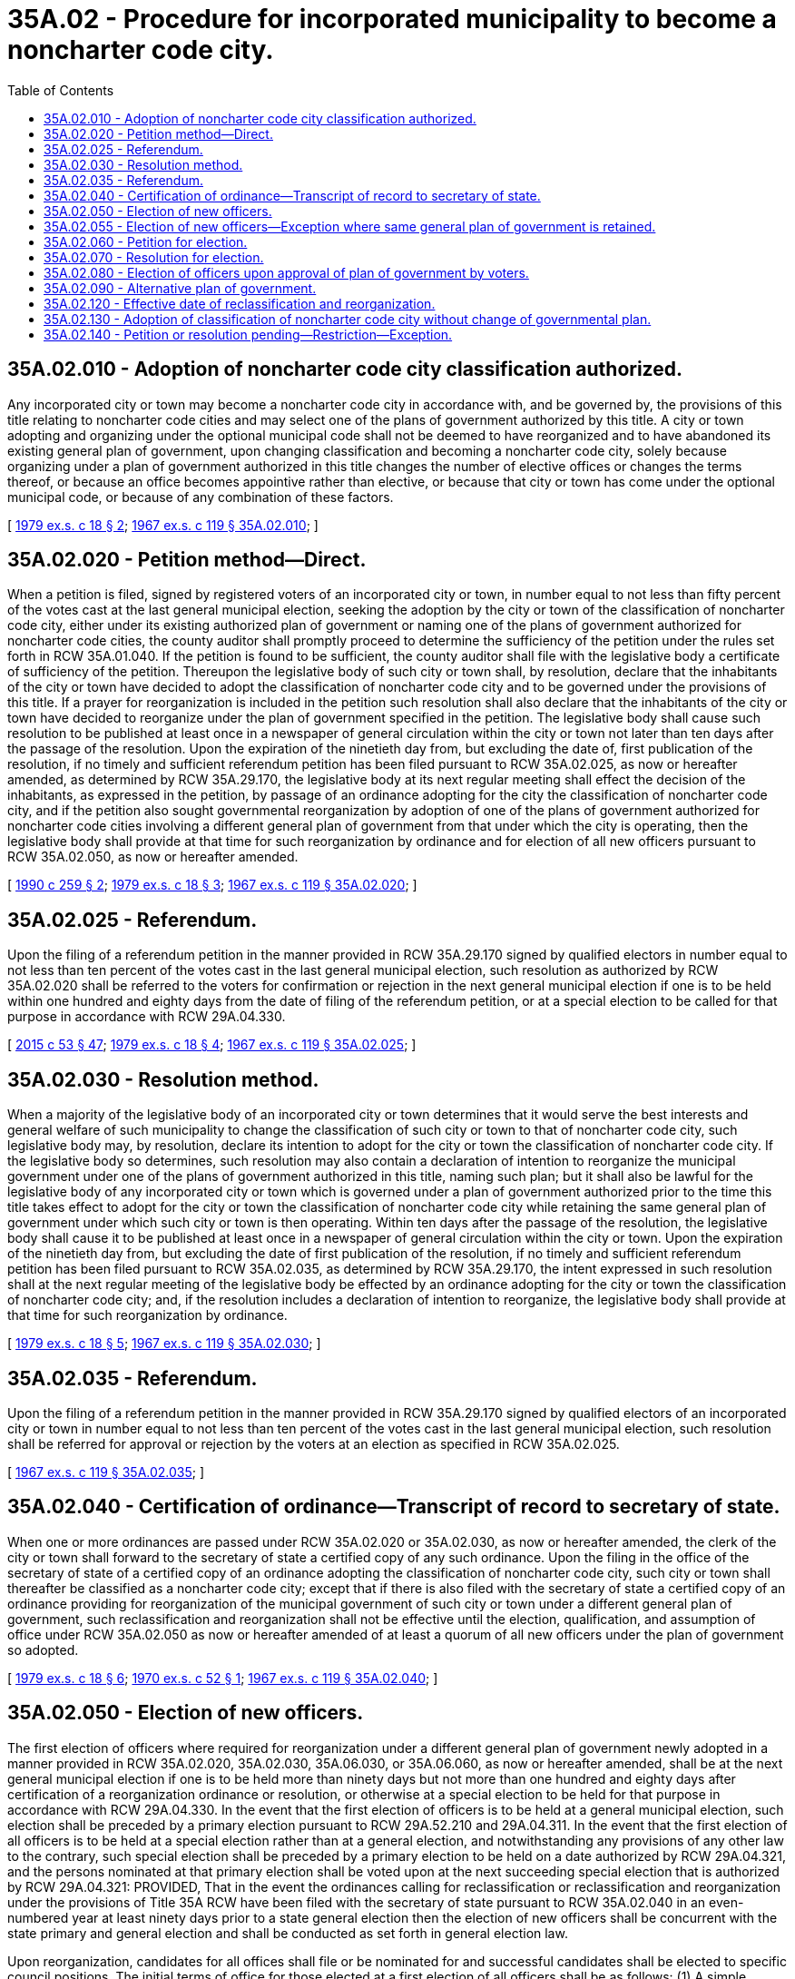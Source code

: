 = 35A.02 - Procedure for incorporated municipality to become a noncharter code city.
:toc:

== 35A.02.010 - Adoption of noncharter code city classification authorized.
Any incorporated city or town may become a noncharter code city in accordance with, and be governed by, the provisions of this title relating to noncharter code cities and may select one of the plans of government authorized by this title. A city or town adopting and organizing under the optional municipal code shall not be deemed to have reorganized and to have abandoned its existing general plan of government, upon changing classification and becoming a noncharter code city, solely because organizing under a plan of government authorized in this title changes the number of elective offices or changes the terms thereof, or because an office becomes appointive rather than elective, or because that city or town has come under the optional municipal code, or because of any combination of these factors.

[ http://leg.wa.gov/CodeReviser/documents/sessionlaw/1979ex1c18.pdf?cite=1979%20ex.s.%20c%2018%20§%202[1979 ex.s. c 18 § 2]; http://leg.wa.gov/CodeReviser/documents/sessionlaw/1967ex1c119.pdf?cite=1967%20ex.s.%20c%20119%20§%2035A.02.010[1967 ex.s. c 119 § 35A.02.010]; ]

== 35A.02.020 - Petition method—Direct.
When a petition is filed, signed by registered voters of an incorporated city or town, in number equal to not less than fifty percent of the votes cast at the last general municipal election, seeking the adoption by the city or town of the classification of noncharter code city, either under its existing authorized plan of government or naming one of the plans of government authorized for noncharter code cities, the county auditor shall promptly proceed to determine the sufficiency of the petition under the rules set forth in RCW 35A.01.040. If the petition is found to be sufficient, the county auditor shall file with the legislative body a certificate of sufficiency of the petition. Thereupon the legislative body of such city or town shall, by resolution, declare that the inhabitants of the city or town have decided to adopt the classification of noncharter code city and to be governed under the provisions of this title. If a prayer for reorganization is included in the petition such resolution shall also declare that the inhabitants of the city or town have decided to reorganize under the plan of government specified in the petition. The legislative body shall cause such resolution to be published at least once in a newspaper of general circulation within the city or town not later than ten days after the passage of the resolution. Upon the expiration of the ninetieth day from, but excluding the date of, first publication of the resolution, if no timely and sufficient referendum petition has been filed pursuant to RCW 35A.02.025, as now or hereafter amended, as determined by RCW 35A.29.170, the legislative body at its next regular meeting shall effect the decision of the inhabitants, as expressed in the petition, by passage of an ordinance adopting for the city the classification of noncharter code city, and if the petition also sought governmental reorganization by adoption of one of the plans of government authorized for noncharter code cities involving a different general plan of government from that under which the city is operating, then the legislative body shall provide at that time for such reorganization by ordinance and for election of all new officers pursuant to RCW 35A.02.050, as now or hereafter amended.

[ http://leg.wa.gov/CodeReviser/documents/sessionlaw/1990c259.pdf?cite=1990%20c%20259%20§%202[1990 c 259 § 2]; http://leg.wa.gov/CodeReviser/documents/sessionlaw/1979ex1c18.pdf?cite=1979%20ex.s.%20c%2018%20§%203[1979 ex.s. c 18 § 3]; http://leg.wa.gov/CodeReviser/documents/sessionlaw/1967ex1c119.pdf?cite=1967%20ex.s.%20c%20119%20§%2035A.02.020[1967 ex.s. c 119 § 35A.02.020]; ]

== 35A.02.025 - Referendum.
Upon the filing of a referendum petition in the manner provided in RCW 35A.29.170 signed by qualified electors in number equal to not less than ten percent of the votes cast in the last general municipal election, such resolution as authorized by RCW 35A.02.020 shall be referred to the voters for confirmation or rejection in the next general municipal election if one is to be held within one hundred and eighty days from the date of filing of the referendum petition, or at a special election to be called for that purpose in accordance with RCW 29A.04.330.

[ http://lawfilesext.leg.wa.gov/biennium/2015-16/Pdf/Bills/Session%20Laws/House/1806-S.SL.pdf?cite=2015%20c%2053%20§%2047[2015 c 53 § 47]; http://leg.wa.gov/CodeReviser/documents/sessionlaw/1979ex1c18.pdf?cite=1979%20ex.s.%20c%2018%20§%204[1979 ex.s. c 18 § 4]; http://leg.wa.gov/CodeReviser/documents/sessionlaw/1967ex1c119.pdf?cite=1967%20ex.s.%20c%20119%20§%2035A.02.025[1967 ex.s. c 119 § 35A.02.025]; ]

== 35A.02.030 - Resolution method.
When a majority of the legislative body of an incorporated city or town determines that it would serve the best interests and general welfare of such municipality to change the classification of such city or town to that of noncharter code city, such legislative body may, by resolution, declare its intention to adopt for the city or town the classification of noncharter code city. If the legislative body so determines, such resolution may also contain a declaration of intention to reorganize the municipal government under one of the plans of government authorized in this title, naming such plan; but it shall also be lawful for the legislative body of any incorporated city or town which is governed under a plan of government authorized prior to the time this title takes effect to adopt for the city or town the classification of noncharter code city while retaining the same general plan of government under which such city or town is then operating. Within ten days after the passage of the resolution, the legislative body shall cause it to be published at least once in a newspaper of general circulation within the city or town. Upon the expiration of the ninetieth day from, but excluding the date of first publication of the resolution, if no timely and sufficient referendum petition has been filed pursuant to RCW 35A.02.035, as determined by RCW 35A.29.170, the intent expressed in such resolution shall at the next regular meeting of the legislative body be effected by an ordinance adopting for the city or town the classification of noncharter code city; and, if the resolution includes a declaration of intention to reorganize, the legislative body shall provide at that time for such reorganization by ordinance.

[ http://leg.wa.gov/CodeReviser/documents/sessionlaw/1979ex1c18.pdf?cite=1979%20ex.s.%20c%2018%20§%205[1979 ex.s. c 18 § 5]; http://leg.wa.gov/CodeReviser/documents/sessionlaw/1967ex1c119.pdf?cite=1967%20ex.s.%20c%20119%20§%2035A.02.030[1967 ex.s. c 119 § 35A.02.030]; ]

== 35A.02.035 - Referendum.
Upon the filing of a referendum petition in the manner provided in RCW 35A.29.170 signed by qualified electors of an incorporated city or town in number equal to not less than ten percent of the votes cast in the last general municipal election, such resolution shall be referred for approval or rejection by the voters at an election as specified in RCW 35A.02.025.

[ http://leg.wa.gov/CodeReviser/documents/sessionlaw/1967ex1c119.pdf?cite=1967%20ex.s.%20c%20119%20§%2035A.02.035[1967 ex.s. c 119 § 35A.02.035]; ]

== 35A.02.040 - Certification of ordinance—Transcript of record to secretary of state.
When one or more ordinances are passed under RCW 35A.02.020 or 35A.02.030, as now or hereafter amended, the clerk of the city or town shall forward to the secretary of state a certified copy of any such ordinance. Upon the filing in the office of the secretary of state of a certified copy of an ordinance adopting the classification of noncharter code city, such city or town shall thereafter be classified as a noncharter code city; except that if there is also filed with the secretary of state a certified copy of an ordinance providing for reorganization of the municipal government of such city or town under a different general plan of government, such reclassification and reorganization shall not be effective until the election, qualification, and assumption of office under RCW 35A.02.050 as now or hereafter amended of at least a quorum of all new officers under the plan of government so adopted.

[ http://leg.wa.gov/CodeReviser/documents/sessionlaw/1979ex1c18.pdf?cite=1979%20ex.s.%20c%2018%20§%206[1979 ex.s. c 18 § 6]; http://leg.wa.gov/CodeReviser/documents/sessionlaw/1970ex1c52.pdf?cite=1970%20ex.s.%20c%2052%20§%201[1970 ex.s. c 52 § 1]; http://leg.wa.gov/CodeReviser/documents/sessionlaw/1967ex1c119.pdf?cite=1967%20ex.s.%20c%20119%20§%2035A.02.040[1967 ex.s. c 119 § 35A.02.040]; ]

== 35A.02.050 - Election of new officers.
The first election of officers where required for reorganization under a different general plan of government newly adopted in a manner provided in RCW 35A.02.020, 35A.02.030, 35A.06.030, or 35A.06.060, as now or hereafter amended, shall be at the next general municipal election if one is to be held more than ninety days but not more than one hundred and eighty days after certification of a reorganization ordinance or resolution, or otherwise at a special election to be held for that purpose in accordance with RCW 29A.04.330. In the event that the first election of officers is to be held at a general municipal election, such election shall be preceded by a primary election pursuant to RCW 29A.52.210 and 29A.04.311. In the event that the first election of all officers is to be held at a special election rather than at a general election, and notwithstanding any provisions of any other law to the contrary, such special election shall be preceded by a primary election to be held on a date authorized by RCW 29A.04.321, and the persons nominated at that primary election shall be voted upon at the next succeeding special election that is authorized by RCW 29A.04.321: PROVIDED, That in the event the ordinances calling for reclassification or reclassification and reorganization under the provisions of Title 35A RCW have been filed with the secretary of state pursuant to RCW 35A.02.040 in an even-numbered year at least ninety days prior to a state general election then the election of new officers shall be concurrent with the state primary and general election and shall be conducted as set forth in general election law.

Upon reorganization, candidates for all offices shall file or be nominated for and successful candidates shall be elected to specific council positions. The initial terms of office for those elected at a first election of all officers shall be as follows: (1) A simple majority of the persons who are elected as councilmembers receiving the greatest numbers of votes and the mayor in a city with a mayor-council plan of government shall be elected to four-year terms of office, if the election is held in an odd-numbered year, or three-year terms of office, if the election is held in an even-numbered year; and (2) the other persons who are elected as councilmembers shall be elected to two-year terms of office, if the election is held in an odd-numbered year, or one-year terms of office, if the election is held in an even-numbered year. The newly elected officials shall take office immediately when they are elected and qualified, but the length of their terms of office shall be calculated from the first day of January in the year following the election. Thereafter, each person elected as a councilmember or mayor in a city with a mayor-council plan of government shall be elected to a four-year term of office. Each councilmember and mayor in a city with a mayor-council plan of government shall serve until a successor is elected and qualified and assumes office as provided in RCW 29A.60.280.

The former officers shall, upon the election and qualification of new officers, deliver to the proper officers of the reorganized noncharter code city all books of record, documents and papers in their possession belonging to such municipal corporation before the reorganization thereof.

[ http://lawfilesext.leg.wa.gov/biennium/2015-16/Pdf/Bills/Session%20Laws/House/1806-S.SL.pdf?cite=2015%20c%2053%20§%2048[2015 c 53 § 48]; http://lawfilesext.leg.wa.gov/biennium/1993-94/Pdf/Bills/Session%20Laws/House/2278-S.SL.pdf?cite=1994%20c%20223%20§%2025[1994 c 223 § 25]; http://leg.wa.gov/CodeReviser/documents/sessionlaw/1979ex1c18.pdf?cite=1979%20ex.s.%20c%2018%20§%207[1979 ex.s. c 18 § 7]; http://leg.wa.gov/CodeReviser/documents/sessionlaw/1971ex1c251.pdf?cite=1971%20ex.s.%20c%20251%20§%201[1971 ex.s. c 251 § 1]; http://leg.wa.gov/CodeReviser/documents/sessionlaw/1970ex1c52.pdf?cite=1970%20ex.s.%20c%2052%20§%202[1970 ex.s. c 52 § 2]; http://leg.wa.gov/CodeReviser/documents/sessionlaw/1967ex1c119.pdf?cite=1967%20ex.s.%20c%20119%20§%2035A.02.050[1967 ex.s. c 119 § 35A.02.050]; ]

== 35A.02.055 - Election of new officers—Exception where same general plan of government is retained.
Where a city elects to become a noncharter code city under one of the optional plans of government provided in Title 35A RCW for code cities which involves the same general plan of government as that under which the city operated prior to the choice and where with the change in classification the number of council positions in a city remains the same or increases from five to seven, the procedures for the first election of officers which appear in RCW 35A.02.050 shall not be followed. When membership in a city council remains the same or is increased upon becoming a noncharter code city, the terms of incumbent councilmembers shall not be affected. If the number of councilmembers is increased from five to seven, the city council shall, by majority vote, pursuant to RCW 35A.12.050 and 35A.13.020, appoint two persons to serve in these offices until the next municipal general election, at which election one person shall be elected for a two-year term and one person shall be elected for a four-year term.

A first election of all officers upon a change in classification to a noncharter code city is also not required where the change in classification otherwise retains the same general or specific plan of government and where the change in classification results in a decrease in the number of council positions in a city.

If the membership in a city council is decreased from seven to five members upon adopting the classification of noncharter code city, this decrease in the number of councilmembers shall be determined in the following manner: The councilmembers shall determine by lot which two council positions shall be eliminated upon the expiration of their terms of office. The terms of the remaining councilmembers shall not be affected.

[ http://lawfilesext.leg.wa.gov/biennium/2009-10/Pdf/Bills/Session%20Laws/Senate/5038.SL.pdf?cite=2009%20c%20549%20§%203001[2009 c 549 § 3001]; http://leg.wa.gov/CodeReviser/documents/sessionlaw/1979ex1c18.pdf?cite=1979%20ex.s.%20c%2018%20§%208[1979 ex.s. c 18 § 8]; ]

== 35A.02.060 - Petition for election.
When a petition which is sufficient under the rules set forth in RCW 35A.01.040 is filed with the legislative body of an incorporated city or town, signed by qualified electors of such municipality in number equal to not less than ten percent of the votes cast at the last general municipal election, seeking adoption by the city or town of the classification of noncharter code city and the reorganization of the city or town under one of the plans of government authorized in this title, the county auditor shall file with the legislative body thereof a certificate of sufficiency of such petition. Thereupon, the legislative body shall cause such proposal to be submitted to the voters at the next general municipal election if one is to be held within one hundred eighty days after certification of the sufficiency of the petition, or at a special election to be held for that purpose not less than ninety days nor more than one hundred and eighty days from such certification of sufficiency. Ballot titles for elections under this chapter shall be prepared by the city attorney.

[ http://lawfilesext.leg.wa.gov/biennium/2015-16/Pdf/Bills/Session%20Laws/House/1806-S.SL.pdf?cite=2015%20c%2053%20§%2049[2015 c 53 § 49]; http://leg.wa.gov/CodeReviser/documents/sessionlaw/1990c259.pdf?cite=1990%20c%20259%20§%203[1990 c 259 § 3]; http://leg.wa.gov/CodeReviser/documents/sessionlaw/1967ex1c119.pdf?cite=1967%20ex.s.%20c%20119%20§%2035A.02.060[1967 ex.s. c 119 § 35A.02.060]; ]

== 35A.02.070 - Resolution for election.
The legislative body of an incorporated city or town may, by resolution, submit to the voters in the next general municipal election if one is to be held within one hundred and eighty days after passage of the resolution, or in a special election to be called for that purpose not less than ninety days nor more than one hundred and eighty days after passage of the resolution, a proposal that the city or town adopt the classification of noncharter code city and organize under one of the plans of government authorized in this title, naming such plan.

[ http://leg.wa.gov/CodeReviser/documents/sessionlaw/1967ex1c119.pdf?cite=1967%20ex.s.%20c%20119%20§%2035A.02.070[1967 ex.s. c 119 § 35A.02.070]; ]

== 35A.02.080 - Election of officers upon approval of plan of government by voters.
If the majority of votes cast at an election for organization under a plan provided in this title favor the plan, the city or town shall elect in accordance with RCW 35A.02.050 the officers for the positions created. The former officers of the municipality shall, upon the election and qualification of the new officers, deliver to the proper officers of the new noncharter code city all books of record, documents and papers in their possession belonging to such municipal corporation before reorganization.

[ http://leg.wa.gov/CodeReviser/documents/sessionlaw/1971ex1c251.pdf?cite=1971%20ex.s.%20c%20251%20§%202[1971 ex.s. c 251 § 2]; http://leg.wa.gov/CodeReviser/documents/sessionlaw/1967ex1c119.pdf?cite=1967%20ex.s.%20c%20119%20§%2035A.02.080[1967 ex.s. c 119 § 35A.02.080]; ]

== 35A.02.090 - Alternative plan of government.
Proposals for each of the plans of government authorized by this title may be placed on the ballots in the same election by timely petition as provided in this chapter. When the ballot contains alternative proposals for each of the plans of government the ballot shall clearly state that voters may vote for only one of the plans of government.

[ http://leg.wa.gov/CodeReviser/documents/sessionlaw/1971ex1c251.pdf?cite=1971%20ex.s.%20c%20251%20§%203[1971 ex.s. c 251 § 3]; http://leg.wa.gov/CodeReviser/documents/sessionlaw/1967ex1c119.pdf?cite=1967%20ex.s.%20c%20119%20§%2035A.02.090[1967 ex.s. c 119 § 35A.02.090]; ]

== 35A.02.120 - Effective date of reclassification and reorganization.
Upon the filing of the certified copy of the resolution with the secretary of state, the county auditor shall issue certificates of election to the successful candidates for the offices under the plan of government for which a majority of the votes were cast, and upon the issuance of such certificates, such city or town shall become a noncharter code city governed under the plan of government chosen by the voters, under the provisions of this title and with the powers conferred by this title.

[ http://leg.wa.gov/CodeReviser/documents/sessionlaw/1967ex1c119.pdf?cite=1967%20ex.s.%20c%20119%20§%2035A.02.120[1967 ex.s. c 119 § 35A.02.120]; ]

== 35A.02.130 - Adoption of classification of noncharter code city without change of governmental plan.
Any incorporated city or town governed under a plan of government authorized prior to the time this title takes effect may become a noncharter code city without changing such plan of government by the use of the petition-for-election or resolution-for-election procedures provided in RCW 35A.02.060 and 35A.02.070 to submit to the voters a proposal that such municipality adopt the classification of noncharter code city while retaining its existing plan of government, and upon a favorable vote on the proposal, such municipality shall be classified as a noncharter code city and retain its old plan of government, such reclassification to be effective upon the filing of the record of such election with the office of the secretary of state. Insofar as the provisions of *RCW 35A.02.100 and 35A.02.110 are applicable to an election on such a reclassification proposal they shall apply to such election.

[ http://lawfilesext.leg.wa.gov/biennium/1993-94/Pdf/Bills/Session%20Laws/House/2278-S.SL.pdf?cite=1994%20c%20223%20§%2026[1994 c 223 § 26]; http://lawfilesext.leg.wa.gov/biennium/1993-94/Pdf/Bills/Session%20Laws/House/2244.SL.pdf?cite=1994%20c%2081%20§%2067[1994 c 81 § 67]; http://leg.wa.gov/CodeReviser/documents/sessionlaw/1967ex1c119.pdf?cite=1967%20ex.s.%20c%20119%20§%2035A.02.130[1967 ex.s. c 119 § 35A.02.130]; ]

== 35A.02.140 - Petition or resolution pending—Restriction—Exception.
While proceedings are pending under any petition or resolution relating to reclassification of a municipality or reorganization of the government thereof pursuant to this chapter, no resolution shall be passed for the purpose of initiating other such proceedings or submitting other such proposals to the voters at an election thereunder; and no petition for reclassification or reorganization of such municipality shall be accepted for filing pending such proceedings, except that a timely and sufficient petition seeking to place on the ballot for such election a proposal for an alternative plan of government authorized by this title, as provided in RCW 35A.02.090, may be filed and acted upon.

[ http://leg.wa.gov/CodeReviser/documents/sessionlaw/1967ex1c119.pdf?cite=1967%20ex.s.%20c%20119%20§%2035A.02.140[1967 ex.s. c 119 § 35A.02.140]; ]


